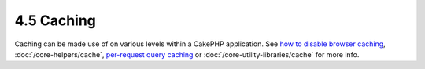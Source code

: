 4.5 Caching
-----------

Caching can be made use of on various levels within a CakePHP
application. See
`how to disable browser caching <http://docs.cakephp.org/view/988/disableCache>`_,
:doc:`/core-helpers/cache`,
`per-request query caching <http://docs.cakephp.org/view/1069/cacheQueries>`_ or
:doc:`/core-utility-libraries/cache` for more
info.
